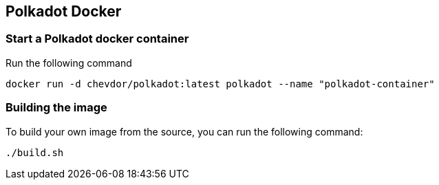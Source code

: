 
== Polkadot Docker

=== Start a Polkadot docker container

Run the following command

	docker run -d chevdor/polkadot:latest polkadot --name "polkadot-container"

=== Building the image

To build your own image from the source, you can run the following command:

	./build.sh
